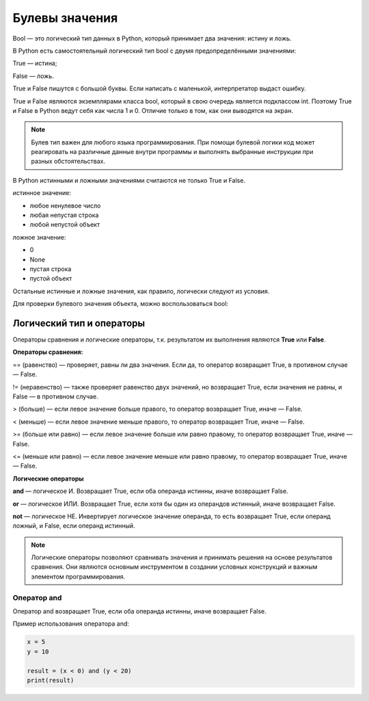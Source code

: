 Булевы значения
~~~~~~~~~~~~~~~~~~~~~

Bool — это логический тип данных в Python, который принимает два значения: истину и ложь.

В Python есть самостоятельный логический тип bool с двумя предопределёнными значениями:

True — истина;

False — ложь.

True и False пишутся с большой буквы. Если написать с маленькой, интерпретатор выдаст ошибку.

True и False являются экземплярами класса bool, который в свою очередь является подклассом int. Поэтому True и False в Python ведут себя как числа 1 и 0. Отличие только в том, как они выводятся на экран.

.. note:: Булев тип важен для любого языка программирования. При помощи булевой логики код может реагировать на различные данные внутри программы и выполнять выбранные инструкции при разных обстоятельствах.


В Python истинными и ложными значениями считаются не только True и False.

истинное значение:

- любое ненулевое число

- любая непустая строка

- любой непустой объект

ложное значение:

- 0

- None

- пустая строка

- пустой объект

Остальные истинные и ложные значения, как правило, логически следуют из условия.

Для проверки булевого значения объекта, можно воспользоваться bool:


Логический тип и операторы
"""""""""""""""""""""""""""

Операторы сравнения и логические операторы, т.к. результатом их выполнения являются  **True** или **False**.

**Операторы сравнения:**

== (равенство) — проверяет, равны ли два значения. Если да, то оператор возвращает True, в противном случае — False.

!= (неравенство) — также проверяет равенство двух значений, но возвращает True, если значения не равны, и False — в противном случае.

> (больше) — если левое значение больше правого, то оператор возвращает True, иначе — False.

< (меньше) — если левое значение меньше правого, то оператор возвращает True, иначе — False.

>= (больше или равно) — если левое значение больше или равно правому, то оператор возвращает True, иначе — False.

<= (меньше или равно) — если левое значение меньше или равно правому, то оператор возвращает True, иначе — False.


**Логические операторы**

**and** — логическое И. Возвращает True, если оба операнда истинны, иначе возвращает False.

**or** — логическое ИЛИ. Возвращает True, если хотя бы один из операндов истинный, иначе возвращает False.

**not** — логическое НЕ. Инвертирует логическое значение операнда, то есть возвращает True, если операнд ложный, и False, если операнд истинный.

.. note:: Логические операторы позволяют сравнивать значения и принимать решения на основе результатов сравнения. Они являются основным инструментом в создании условных конструкций и важным элементом программирования.

Оператор and
````````````

Оператор and возвращает True, если оба операнда истинны, иначе возвращает False.

Пример использования оператора and:


.. code-block:: python
   
        x = 5
        y = 10
         
        result = (x < 0) and (y < 20)
        print(result)


.. figure:: img/02_bool_01.PNG
       :scale: 100 %
       :align: center
       :alt: asda
   

